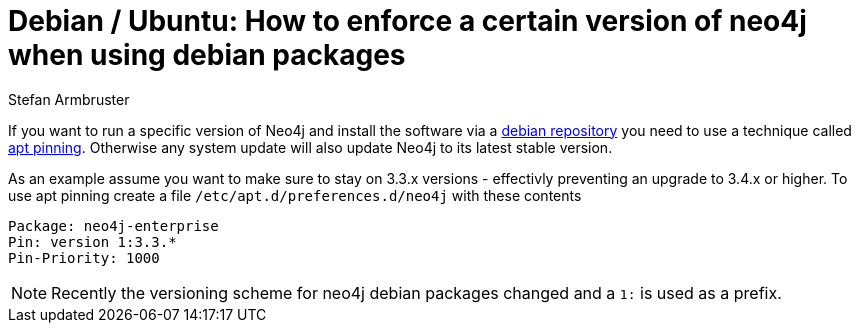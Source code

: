 = Debian / Ubuntu: How to enforce a certain version of neo4j when using debian packages
:slug: debian-ubuntu-version-apt-pinning
:author: Stefan Armbruster
:neo4j-versions: 3.0, 3.1, 3.2, 3.3, 3.4
:tags: unix, installation
:category: installation
:environment: debian

If you want to run a specific version of Neo4j and install the software via a https://neo4j.com/docs/operations-manual/current/installation/linux/debian/#debian[debian repository^] you need to use a technique called https://wiki.debian.org/AptPreferences[apt pinning^]. Otherwise any system update will also update Neo4j to its latest stable version.

As an example assume you want to make sure to stay on 3.3.x versions - effectivly preventing an upgrade to 3.4.x or higher. 
To use apt pinning create a file `/etc/apt.d/preferences.d/neo4j` with these contents

[source,shell]
----
Package: neo4j-enterprise
Pin: version 1:3.3.*
Pin-Priority: 1000
----

[NOTE]
====
Recently the versioning scheme for neo4j debian packages changed and a `1:` is used as a prefix.
====
